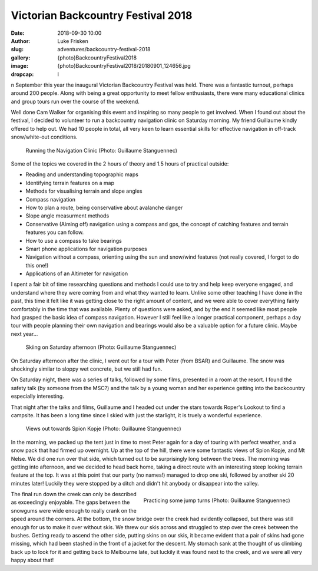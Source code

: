 Victorian Backcountry Festival 2018
===================================

:date: 2018-09-30 10:00
:author: Luke Frisken
:slug: adventures/backcountry-festival-2018
:gallery: {photo}BackcountryFestival2018
:image: {photo}BackcountryFestival2018/20180901_124656.jpg
:dropcap: I

n September this year the inaugural Victorian Backcountry Festival was
held. There was a fantastic turnout, perhaps around 200 people. Along with being
a great opportunity to meet fellow enthusiasts, there were many educational
clinics and group tours run over the course of the weekend.

Well done Cam Walker for organising this event and inspiring so many people to
get involved. When I found out about the festival, I decided to volunteer to run
a backcountry navigation clinic on Saturday morning. My friend Guillaume kindly
offered to help out. We had 10 people in total, all very keen to learn essential
skills for effective navigation in off-track snow/white-out conditions.

.. figure:: {photo}BackcountryFestival2018/20180901_124656.jpg
	:alt: Navigation clinic

	Running the Navigation Clinic (Photo: Guillaume Stanguennec)

Some of the topics we covered in the 2 hours of theory and 1.5 hours of
practical outside:

* Reading and understanding topographic maps
* Identifying terrain features on a map
* Methods for visualising terrain and slope angles
* Compass navigation
* How to plan a route, being conservative about avalanche danger
* Slope angle measurment methods
* Conservative (Aiming off) navigation using a compass and gps, the concept of
  catching features and terrain features you can follow.
* How to use a compass to take bearings
* Smart phone applications for navigation purposes
* Navigation without a compass, orienting using the sun and snow/wind features
  (not really covered, I forgot to do this one!)
* Applications of an Altimeter for navigation

I spent a fair bit of time researching questions and methods I could use to try
and help keep everyone engaged, and understand where they were coming from and
what they wanted to learn. Unlike some other teaching I have done in the past,
this time it felt like it was getting close to the right amount of content, and
we were able to cover everything fairly comfortably in the time that was
available. Plenty of questions were asked, and by the end it seemed like most
people had grasped the basic idea of compass navigation. However I still feel
like a longer practical component, perhaps a day tour with people planning their
own navigation and bearings would also be a valuable option for a future
clinic. Maybe next year...

.. figure:: {photo}BackcountryFestival2018/20180901_153758.jpg
	:alt: Skiing Saturday afternoon

	Skiing on Saturday afternoon (Photo: Guillaume Stanguennec)

On Saturday afternoon after the clinic, I went out for a tour with Peter (from
BSAR) and Guillaume. The snow was shockingly similar to sloppy wet concrete, but
we still had fun.

On Saturday night, there was a series of talks, followed by some films,
presented in a room at the resort. I found the safety talk (by someone from the
MSC?) and the talk by a young woman and her experience getting into the
backcountry especially interesting.

That night after the talks and films, Guillaume and I headed out under the stars
towards Roper's Lookout to find a campsite. It has been a long time since I
skied with just the starlight, it is truely a wonderful experience.

.. figure:: {photo}BackcountryFestival2018/20180902_132907.jpg
	:alt: Spion Kopje views

	Views out towards Spion Kopje (Photo: Guillaume Stanguennec)

In the morning, we packed up the tent just in time to meet Peter again for a day
of touring with perfect weather, and a snow pack that had firmed up
overnight. Up at the top of the hill, there were some fantastic views of Spion
Kopje, and Mt Nelse. We did one run over that side, which turned out to be
surprisingly long between the trees. The morning was getting into afternoon, and
we decided to head back home, taking a direct route with an interesting steep
looking terrain feature at the top. It was at this point that our party (no
names!) managed to drop one ski, followed by another ski 20 minutes later!
Luckily they were stopped by a ditch and didn't hit anybody or disappear into
the valley.

.. figure:: {photo}BackcountryFestival2018/20180902_141050.jpg
	:alt: Steep turns
	:align: right
	:figwidth: 50%

	Practicing some jump turns (Photo: Guillaume Stanguennec)


The final run down the creek can only be described as exceedingly enjoyable. The
gaps between the snowgums were wide enough to really crank on the speed around
the corners. At the bottom, the snow bridge over the creek had evidently
collapsed, but there was still enough for us to make it over without skis. We
threw our skis across and struggled to step over the creek between the
bushes. Getting ready to ascend the other side, putting skins on our skis, it
became evident that a pair of skins had gone missing, which had been stashed in
the front of a jacket for the descent. My stomach sank at the thought of us
climbing back up to look for it and getting back to Melbourne late, but luckily
it was found next to the creek, and we were all very happy about that!
